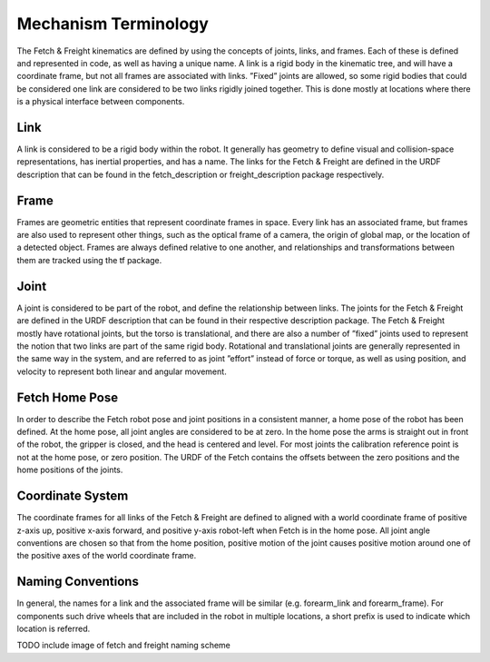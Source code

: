 Mechanism Terminology
---------------------

The Fetch & Freight kinematics are defined by using the concepts of
joints, links, and frames. Each of these is defined and represented in
code, as well as having a unique name. A link is a rigid body in the
kinematic tree, and will have a coordinate frame, but not all frames
are associated with links. ”Fixed” joints are allowed, so some rigid
bodies that could be considered one link are considered to be two
links rigidly joined together. This is done mostly at locations where
there is a physical interface between components.

Link 
++++ 

A link is considered to be a rigid body within the robot. It generally
has geometry to define visual and collision-space representations, has
inertial properties, and has a name. The links for the Fetch & Freight
are defined in the URDF description that can be found in the
fetch_description or freight_description package respectively.

Frame
+++++

Frames are geometric entities that represent coordinate frames in
space. Every link has an associated frame, but frames are also used to
represent other things, such as the optical frame of a camera, the
origin of global map, or the location of a detected object. Frames are
always defined relative to one another, and relationships and
transformations between them are tracked using the tf package.

Joint
+++++

A joint is considered to be part of the robot, and define the
relationship between links. The joints for the Fetch & Freight are
defined in the URDF description that can be found in their respective
description package. The Fetch & Freight mostly have rotational
joints, but the torso is translational, and there are also a number of
”fixed” joints used to represent the notion that two links are part of
the same rigid body. Rotational and translational joints are generally
represented in the same way in the system, and are referred to as
joint ”effort” instead of force or torque, as well as using position,
and velocity to represent both linear and angular movement.

Fetch Home Pose
+++++++++++++++

In order to describe the Fetch robot pose and joint positions in a
consistent manner, a home pose of the robot has been defined. At the
home pose, all joint angles are considered to be at zero. In the home
pose the arms is straight out in front of the robot, the gripper is
closed, and the head is centered and level. For most joints the
calibration reference point is not at the home pose, or zero
position. The URDF of the Fetch contains the offsets between the zero
positions and the home positions of the joints.

Coordinate System
+++++++++++++++++

The coordinate frames for all links of the Fetch & Freight are defined
to aligned with a world coordinate frame of positive z-axis up,
positive x-axis forward, and positive y-axis robot-left when Fetch
is in the home pose. All joint angle conventions are chosen so that
from the home position, positive motion of the joint causes positive
motion around one of the positive axes of the world coordinate frame.


Naming Conventions
++++++++++++++++++

In general, the names for a link and the associated frame will be
similar (e.g. forearm_link and forearm_frame). For components such
drive wheels that are included in the robot in multiple locations, a
short prefix is used to indicate which location is referred.

TODO include image of fetch and freight naming scheme
